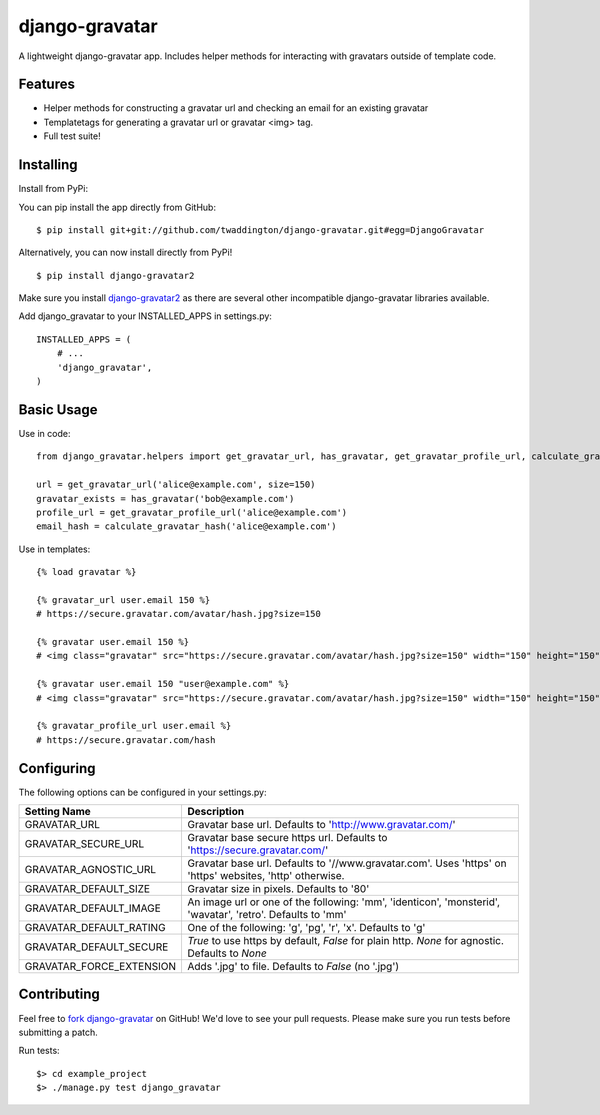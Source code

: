 django-gravatar
================

.. image:: https://travis-ci.org/twaddington/django-gravatar.svg?branch=master
    :target: https://travis-ci.org/twaddington/django-gravatar

A lightweight django-gravatar app. Includes helper methods for interacting with gravatars outside of template code.

Features
--------

- Helper methods for constructing a gravatar url and checking an email for an existing gravatar
- Templatetags for generating a gravatar url or gravatar <img> tag.
- Full test suite!

Installing
----------
Install from PyPi:

You can pip install the app directly from GitHub:

::

    $ pip install git+git://github.com/twaddington/django-gravatar.git#egg=DjangoGravatar

Alternatively, you can now install directly from PyPi!

::

    $ pip install django-gravatar2

Make sure you install `django-gravatar2 <http://pypi.python.org/pypi/django-gravatar2>`_ as
there are several other incompatible django-gravatar libraries available.

Add django_gravatar to your INSTALLED_APPS in settings.py:

::

    INSTALLED_APPS = (
        # ...
        'django_gravatar',
    )

Basic Usage
-----------
Use in code:

::

    from django_gravatar.helpers import get_gravatar_url, has_gravatar, get_gravatar_profile_url, calculate_gravatar_hash

    url = get_gravatar_url('alice@example.com', size=150)
    gravatar_exists = has_gravatar('bob@example.com')
    profile_url = get_gravatar_profile_url('alice@example.com')
    email_hash = calculate_gravatar_hash('alice@example.com')

Use in templates:

::

    {% load gravatar %}

    {% gravatar_url user.email 150 %}
    # https://secure.gravatar.com/avatar/hash.jpg?size=150

    {% gravatar user.email 150 %}
    # <img class="gravatar" src="https://secure.gravatar.com/avatar/hash.jpg?size=150" width="150" height="150" alt="" />

    {% gravatar user.email 150 "user@example.com" %}
    # <img class="gravatar" src="https://secure.gravatar.com/avatar/hash.jpg?size=150" width="150" height="150" alt="user@example.com" />

    {% gravatar_profile_url user.email %}
    # https://secure.gravatar.com/hash

Configuring
-----------
The following options can be configured in your settings.py:

+--------------------------+------------------------------------------------------------------------------------------------------------+
| Setting Name             | Description                                                                                                |
+==========================+============================================================================================================+
| GRAVATAR_URL             | Gravatar base url. Defaults to 'http://www.gravatar.com/'                                                  |
+--------------------------+------------------------------------------------------------------------------------------------------------+
| GRAVATAR_SECURE_URL      | Gravatar base secure https url. Defaults to 'https://secure.gravatar.com/'                                 |
+--------------------------+------------------------------------------------------------------------------------------------------------+
| GRAVATAR_AGNOSTIC_URL    | Gravatar base url. Defaults to '//www.gravatar.com'. Uses 'https' on 'https' websites, 'http' otherwise.   |
+--------------------------+------------------------------------------------------------------------------------------------------------+
| GRAVATAR_DEFAULT_SIZE    | Gravatar size in pixels. Defaults to '80'                                                                  |
+--------------------------+------------------------------------------------------------------------------------------------------------+
| GRAVATAR_DEFAULT_IMAGE   | An image url or one of the following: 'mm', 'identicon', 'monsterid', 'wavatar', 'retro'. Defaults to 'mm' |
+--------------------------+------------------------------------------------------------------------------------------------------------+
| GRAVATAR_DEFAULT_RATING  | One of the following: 'g', 'pg', 'r', 'x'. Defaults to 'g'                                                 |
+--------------------------+------------------------------------------------------------------------------------------------------------+
| GRAVATAR_DEFAULT_SECURE  | `True` to use https by default, `False` for plain http. `None` for agnostic. Defaults to `None`            |
+--------------------------+------------------------------------------------------------------------------------------------------------+
| GRAVATAR_FORCE_EXTENSION | Adds '.jpg' to file. Defaults to `False` (no '.jpg')                                                       |
+--------------------------+------------------------------------------------------------------------------------------------------------+

Contributing
------------
Feel free to `fork django-gravatar <https://github.com/twaddington/django-gravatar>`_
on GitHub! We'd love to see your pull requests. Please make sure you run
tests before submitting a patch.

Run tests:

::

    $> cd example_project
    $> ./manage.py test django_gravatar
